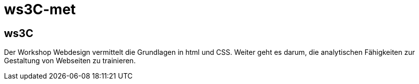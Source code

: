 = ws3C-met

== ws3C
Der Workshop Webdesign vermittelt die Grundlagen in html und CSS.
Weiter geht es darum, die analytischen Fähigkeiten zur Gestaltung von Webseiten zu trainieren.